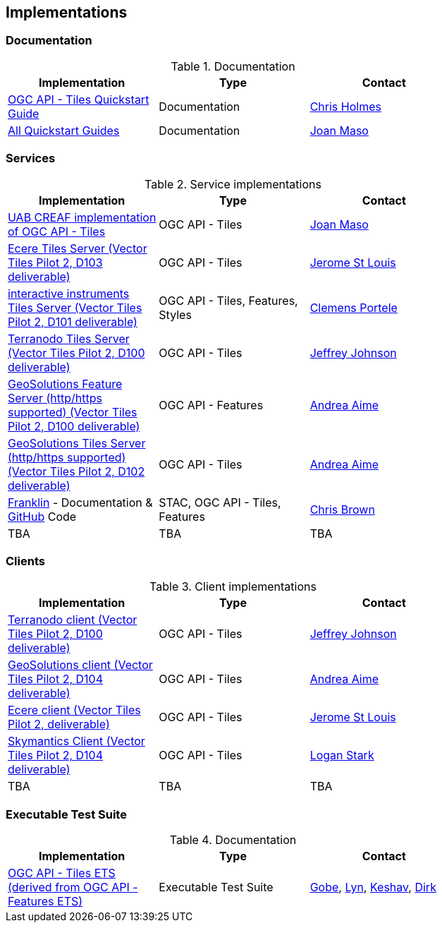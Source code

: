 == Implementations

=== Documentation

[#table_documentation,reftext='{table-caption} {counter:table-num}']
.Documentation
[cols=",,",width="75%",options="header",align="center"]
|===
|Implementation | Type | Contact

| https://github.com/cholmes/ogc-api-tiles-quickstart/blob/master/README.md[OGC API - Tiles Quickstart Guide]
| Documentation
| https://github.com/cholmes[Chris Holmes]

| https://github.com/opengeospatial/OGC-API-Tiles/tree/master/QuickGuide[All Quickstart Guides]
| Documentation
| https://github.com/joanma747[Joan Maso]
|===

=== Services

[#table_implementation,reftext='{table-caption} {counter:table-num}']
.Service implementations
[cols=",,",width="75%",options="header",align="center"]
|===
|Implementation | Type | Contact

| https://app.swaggerhub.com/domains/UAB-CREAF/ogc-api-tiles/1.0.0[UAB CREAF implementation of OGC API - Tiles]
| OGC API - Tiles
| https://github.com/joanma747[Joan Maso]

| http://maps.ecere.com/geoapi/[Ecere Tiles Server (Vector Tiles Pilot 2, D103 deliverable)]
| OGC API - Tiles
| https://github.com/jerstlouis[Jerome St Louis]


| https://services.interactive-instruments.de/t15/daraa[interactive instruments Tiles Server (Vector Tiles Pilot 2, D101 deliverable)]
| OGC API - Tiles, Features, Styles
| https://github.com/cportele[Clemens Portele]


| http://ogc-vtp.gospatial.org/ogc-api-tiles[Terranodo Tiles Server (Vector Tiles Pilot 2, D100 deliverable)]
| OGC API - Tiles
| https://github.com/jj0hns0n[Jeffrey Johnson]


| https://vtp2.geo-solutions.it/geoserver/ogc/features[GeoSolutions Feature Server (http/https supported) (Vector Tiles Pilot 2, D100 deliverable) ]
| OGC API - Features
| https://github.com/aaime[Andrea Aime]

| https://vtp2.geo-solutions.it/geoserver/ogc/tiles[GeoSolutions Tiles Server (http/https supported) (Vector Tiles Pilot 2, D102 deliverable)]
| OGC API - Tiles
| https://github.com/aaime[Andrea Aime]

| https://azavea.github.io/franklin/[Franklin] - Documentation & https://github.com/azavea/franklin[GitHub] Code
| STAC, OGC API - Tiles, Features
| https://github.com/notthatbreezy[Chris Brown]

| TBA
| TBA
| TBA
|===


=== Clients

[#table_implementation,reftext='{table-caption} {counter:table-num}']
.Client implementations
[cols=",,",width="75%",options="header",align="center"]
|===
|Implementation | Type | Contact

| http://ogc-vtp2.s3.us-east-2.amazonaws.com/index.html[Terranodo client (Vector Tiles Pilot 2, D100 deliverable)]
| OGC API - Tiles
| https://github.com/jj0hns0n[Jeffrey Johnson]

| http://ogc-vtp2.s3.us-east-2.amazonaws.com/index.html[GeoSolutions client (Vector Tiles Pilot 2, D104 deliverable)]
| OGC API - Tiles
| https://github.com/aaime[Andrea Aime]


| https://ecere.org[Ecere client (Vector Tiles Pilot 2, deliverable)]
| OGC API - Tiles
| https://github.com/jerstlouis[Jerome St Louis]

| https://skymantics.com[Skymantics Client (Vector Tiles Pilot 2, D104 deliverable)]
| OGC API - Tiles
| https://github.com/Lestark728[Logan Stark]

| TBA
| TBA
| TBA
|===

=== Executable Test Suite

[#table_documentation,reftext='{table-caption} {counter:table-num}']
.Documentation
[cols=",,",width="75%",options="header",align="center"]
|===
|Implementation | Type | Contact

| https://github.com/opengeospatial/ets-ogcapi-tiles10[OGC API - Tiles ETS (derived from OGC API - Features ETS)]
| Executable Test Suite
| https://github.com/ghobona[Gobe], https://github.com/lgoltz[Lyn], https://github.com/keshav-nangare[Keshav], https://github.com/dstenger[Dirk]

|===
